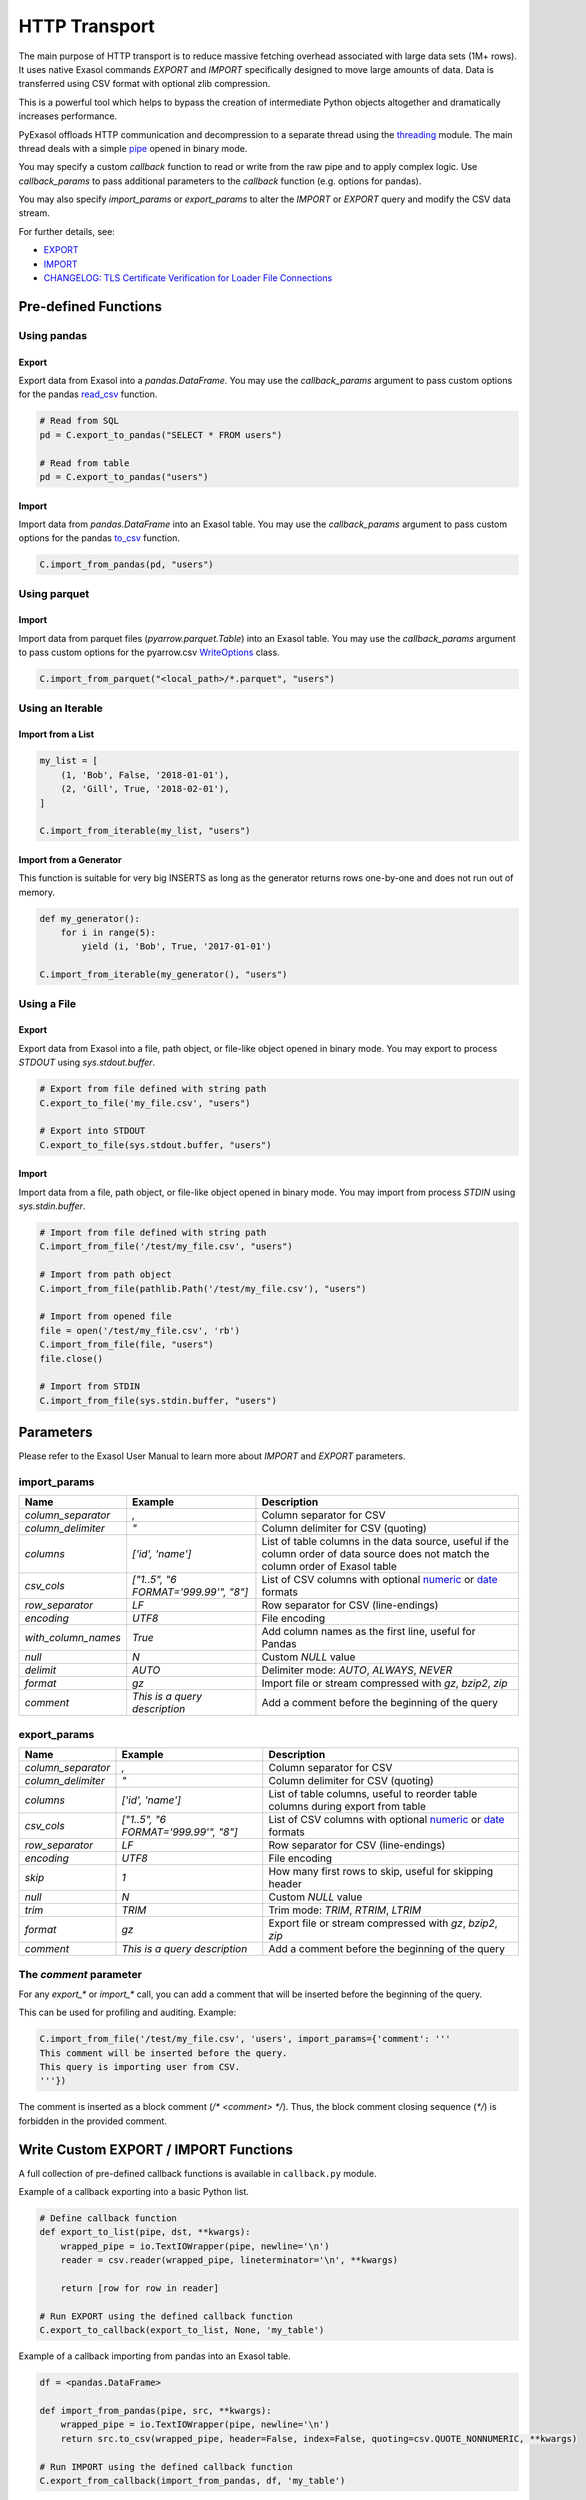 .. _http_transport:

HTTP Transport
==============

The main purpose of HTTP transport is to reduce massive fetching overhead associated with large data sets (1M+ rows). It uses native Exasol commands `EXPORT` and `IMPORT` specifically designed to move large amounts of data. Data is transferred using CSV format with optional zlib compression.

This is a powerful tool which helps to bypass the creation of intermediate Python objects altogether and dramatically increases performance.

PyExasol offloads HTTP communication and decompression to a separate thread using the `threading`_ module. The main thread deals with a simple `pipe`_ opened in binary mode.

You may specify a custom `callback` function to read or write from the raw pipe and to apply complex logic. Use `callback_params` to pass additional parameters to the `callback` function (e.g. options for pandas).

You may also specify `import_params` or `export_params` to alter the `IMPORT` or `EXPORT` query and modify the CSV data stream.

.. _threading: https://docs.python.org/3/library/threading.html
.. _pipe: https://docs.python.org/3/library/os.html#os.pipe

For further details, see:

- `EXPORT <https://docs.exasol.com/db/latest/sql/export.htm>`_
- `IMPORT <https://docs.exasol.com/db/latest/sql/import.htm>`_
- `CHANGELOG: TLS Certificate Verification for Loader File Connections <https://exasol.my.site.com/s/article/Changelog-content-16273>`_

Pre-defined Functions
---------------------

Using pandas
^^^^^^^^^^^^

Export
""""""""""""""""

Export data from Exasol into a `pandas.DataFrame`. You may use the `callback_params` argument to pass custom options for the pandas `read_csv`_ function.

.. _read_csv: https://pandas.pydata.org/pandas-docs/stable/reference/api/pandas.read_csv.html

.. code-block:: python

    # Read from SQL
    pd = C.export_to_pandas("SELECT * FROM users")

    # Read from table
    pd = C.export_to_pandas("users")

Import
""""""

Import data from `pandas.DataFrame` into an Exasol table. You may use the `callback_params` argument to pass custom options for the pandas `to_csv`_ function.

.. _to_csv: https://pandas.pydata.org/pandas-docs/stable/reference/api/pandas.DataFrame.to_csv.html

.. code-block:: python

    C.import_from_pandas(pd, "users")

Using parquet
^^^^^^^^^^^^^

Import
""""""

Import data from parquet files (`pyarrow.parquet.Table`) into an Exasol table. You may use the `callback_params` argument to pass custom options for the pyarrow.csv `WriteOptions`_ class.

.. _WriteOptions: https://arrow.apache.org/docs/python/generated/pyarrow.csv.WriteOptions.html

.. code-block:: python

    C.import_from_parquet("<local_path>/*.parquet", "users")

Using an Iterable
^^^^^^^^^^^^^^^^^

Import from a List
""""""""""""""""""

.. code-block:: python

    my_list = [
        (1, 'Bob', False, '2018-01-01'),
        (2, 'Gill', True, '2018-02-01'),
    ]

    C.import_from_iterable(my_list, "users")

Import from a Generator
"""""""""""""""""""""""

This function is suitable for very big INSERTS as long as the generator returns rows one-by-one and does not run out of memory.

.. code-block:: python

    def my_generator():
        for i in range(5):
            yield (i, 'Bob', True, '2017-01-01')

    C.import_from_iterable(my_generator(), "users")

Using a File
^^^^^^^^^^^^

Export
""""""

Export data from Exasol into a file, path object, or file-like object opened in binary mode. You may export to process `STDOUT` using `sys.stdout.buffer`.

.. code-block:: python

    # Export from file defined with string path
    C.export_to_file('my_file.csv', "users")

    # Export into STDOUT
    C.export_to_file(sys.stdout.buffer, "users")

Import
""""""

Import data from a file, path object, or file-like object opened in binary mode. You may import from process `STDIN` using `sys.stdin.buffer`.

.. code-block:: python

    # Import from file defined with string path
    C.import_from_file('/test/my_file.csv', "users")

    # Import from path object
    C.import_from_file(pathlib.Path('/test/my_file.csv'), "users")

    # Import from opened file
    file = open('/test/my_file.csv', 'rb')
    C.import_from_file(file, "users")
    file.close()

    # Import from STDIN
    C.import_from_file(sys.stdin.buffer, "users")


Parameters
----------

Please refer to the Exasol User Manual to learn more about `IMPORT` and `EXPORT` parameters.

import_params
^^^^^^^^^^^^^

.. list-table::
   :header-rows: 1

   * - Name
     - Example
     - Description
   * - `column_separator`
     - `,`
     - Column separator for CSV
   * - `column_delimiter`
     - `"`
     - Column delimiter for CSV (quoting)
   * - `columns`
     - `['id', 'name']`
     - List of table columns in the data source, useful if the column order of data source does not match the column order of Exasol table
   * - `csv_cols`
     - `["1..5", "6 FORMAT='999.99'", "8"]`
     - List of CSV columns with optional `numeric`_ or `date`_ formats
   * - `row_separator`
     - `LF`
     - Row separator for CSV (line-endings)
   * - `encoding`
     - `UTF8`
     - File encoding
   * - `with_column_names`
     - `True`
     - Add column names as the first line, useful for Pandas
   * - `null`
     - `\N`
     - Custom `NULL` value
   * - `delimit`
     - `AUTO`
     - Delimiter mode: `AUTO`, `ALWAYS`, `NEVER`
   * - `format`
     - `gz`
     - Import file or stream compressed with `gz`, `bzip2`, `zip`
   * - `comment`
     - `This is a query description`
     - Add a comment before the beginning of the query

.. _numeric: https://docs.exasol.com/db/latest/sql_references/formatmodels.htm#Numericformatmodels
.. _date: https://docs.exasol.com/db/latest/sql_references/formatmodels.htm#Datetimeformatmodels

export_params
^^^^^^^^^^^^^

.. list-table::
   :header-rows: 1

   * - Name
     - Example
     - Description
   * - `column_separator`
     - `,`
     - Column separator for CSV
   * - `column_delimiter`
     - `"`
     - Column delimiter for CSV (quoting)
   * - `columns`
     - `['id', 'name']`
     - List of table columns, useful to reorder table columns during export from table
   * - `csv_cols`
     - `["1..5", "6 FORMAT='999.99'", "8"]`
     - List of CSV columns with optional `numeric`_ or `date`_ formats
   * - `row_separator`
     - `LF`
     - Row separator for CSV (line-endings)
   * - `encoding`
     - `UTF8`
     - File encoding
   * - `skip`
     - `1`
     - How many first rows to skip, useful for skipping header
   * - `null`
     - `\N`
     - Custom `NULL` value
   * - `trim`
     - `TRIM`
     - Trim mode: `TRIM`, `RTRIM`, `LTRIM`
   * - `format`
     - `gz`
     - Export file or stream compressed with `gz`, `bzip2`, `zip`
   * - `comment`
     - `This is a query description`
     - Add a comment before the beginning of the query

The `comment` parameter
^^^^^^^^^^^^^^^^^^^^^^^

For any `export_*` or `import_*` call, you can add a comment that will be inserted before the beginning of the query.

This can be used for profiling and auditing. Example:

.. code-block:: python

    C.import_from_file('/test/my_file.csv', 'users', import_params={'comment': '''
    This comment will be inserted before the query.
    This query is importing user from CSV.
    '''})

The comment is inserted as a block comment (`/* <comment> */`). Thus, the block comment closing sequence (`*/`) is forbidden in the provided comment.

Write Custom EXPORT / IMPORT Functions
--------------------------------------

A full collection of pre-defined callback functions is available in ``callback.py`` module.

Example of a callback exporting into a basic Python list.

.. code-block:: python

    # Define callback function
    def export_to_list(pipe, dst, **kwargs):
        wrapped_pipe = io.TextIOWrapper(pipe, newline='\n')
        reader = csv.reader(wrapped_pipe, lineterminator='\n', **kwargs)

        return [row for row in reader]

    # Run EXPORT using the defined callback function
    C.export_to_callback(export_to_list, None, 'my_table')

Example of a callback importing from pandas into an Exasol table.

.. code-block:: python

    df = <pandas.DataFrame>

    def import_from_pandas(pipe, src, **kwargs):
        wrapped_pipe = io.TextIOWrapper(pipe, newline='\n')
        return src.to_csv(wrapped_pipe, header=False, index=False, quoting=csv.QUOTE_NONNUMERIC, **kwargs)

    # Run IMPORT using the defined callback function
    C.export_from_callback(import_from_pandas, df, 'my_table')
